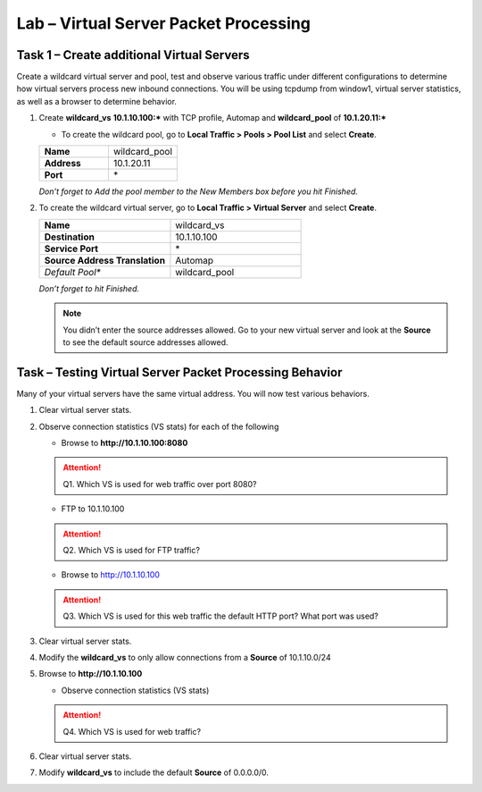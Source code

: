 Lab – Virtual Server Packet Processing
--------------------------------------

Task 1 – Create additional Virtual Servers
~~~~~~~~~~~~~~~~~~~~~~~~~~~~~~~~~~~~~~~~~~

Create a wildcard virtual server and pool, test and observe various
traffic under different configurations to determine how virtual servers
process new inbound connections. You will be using tcpdump from window1,
virtual server statistics, as well as a browser to determine behavior.

#. Create **wildcard\_vs** **10.1.10.100:\*** with TCP profile, Automap and **wildcard\_pool** of **10.1.20.11:\***

   - To create the wildcard pool, go to **Local Traffic > Pools > Pool List** and select **Create**.



   .. list-table::
      :widths: 60 60
      :header-rows: 0

      * - **Name**
        - wildcard\_pool
      * - **Address**
        - 10.1.20.11
      * - **Port**
        - \*

   *Don’t forget to Add the pool member to the New Members box before you hit Finished.*

#. To create the wildcard virtual server, go to **Local Traffic > Virtual Server** and select **Create**.

   .. list-table::
      :widths: 60 60
      :header-rows: 0

      * - **Name**
        - wildcard\_vs
      * - **Destination**
        - 10.1.10.100
      * - **Service Port**
        - \*
      * - **Source Address Translation**
        - Automap
      * - *Default Pool**
        - wildcard\_pool

   *Don’t forget to hit Finished.*

   .. NOTE::
      You didn’t enter the source addresses allowed. Go to your new virtual server and look at the **Source** to see the default source addresses allowed.


Task – Testing Virtual Server Packet Processing Behavior
~~~~~~~~~~~~~~~~~~~~~~~~~~~~~~~~~~~~~~~~~~~~~~~~~~~~~~~~~~

Many of your virtual servers have the same virtual address. You will now
test various behaviors.

#. Clear virtual server stats.

#. Observe connection statistics (VS stats) for each of the following

   -  Browse to **http://10.1.10.100:8080**

   .. ATTENTION::
      Q1. Which VS is used for web traffic over port 8080?

   -  FTP to 10.1.10.100

   .. ATTENTION::
      Q2. Which VS is used for FTP traffic?

   -  Browse to http://10.1.10.100

   .. ATTENTION::
      Q3. Which VS is used for this web traffic the default HTTP port? What port was used?

#. Clear virtual server stats.

#. Modify the **wildcard\_vs** to only allow connections from a **Source** of 10.1.10.0/24

#. Browse to **http://10.1.10.100**

   -  Observe connection statistics (VS stats)

   .. ATTENTION::
      Q4. Which VS is used for web traffic?

#. Clear virtual server stats.

#. Modify **wildcard\_vs** to include the default **Source** of 0.0.0.0/0.

